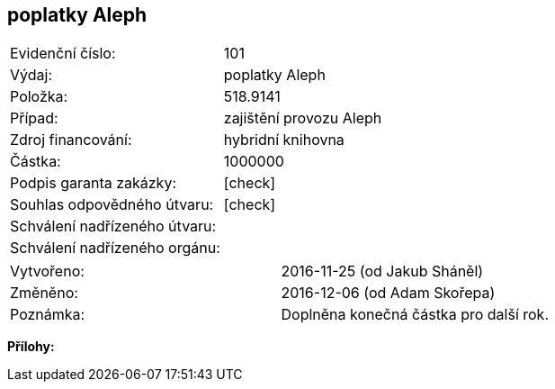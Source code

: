 == poplatky Aleph

|===
| Evidenční číslo:				| 101 
| Výdaj:					| poplatky Aleph 
| Položka:					| 518.9141
| Případ:					| zajištění provozu Aleph 
| Zdroj financování:				| hybridní knihovna 
| Částka:					| 1000000 
| Podpis garanta zakázky:			| [check]
| Souhlas odpovědného útvaru:			| [check]
| Schválení nadřízeného útvaru:			| 
| Schválení nadřízeného orgánu:			| 
|===

|===
| Vytvořeno:					| 2016-11-25 (od Jakub Sháněl)	
| Změněno:					| 2016-12-06 (od Adam Skořepa)
| Poznámka:					| Doplněna konečná částka pro další rok. 
|===

**Přílohy:**

